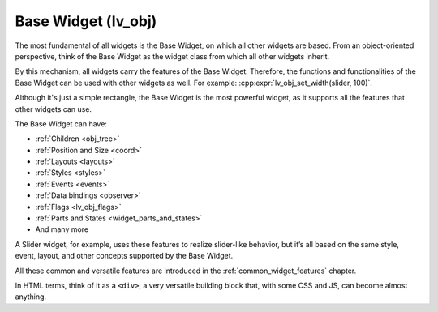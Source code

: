 .. _base_widget:
.. _lv_obj:



====================
Base Widget (lv_obj)
====================

The most fundamental of all widgets is the Base Widget, on which all other widgets
are based. From an object-oriented perspective, think of the Base Widget as the
widget class from which all other widgets inherit.

By this mechanism, all widgets carry the features of the Base Widget. Therefore, the
functions and functionalities of the Base Widget can be used with other widgets as
well. For example: :cpp:expr:`lv_obj_set_width(slider, 100)`.

Although it's just a simple rectangle, the Base Widget is the most powerful widget,
as it supports all the features that other widgets can use.

The Base Widget can have:

- :ref:`Children <obj_tree>`
- :ref:`Position and Size <coord>`
- :ref:`Layouts <layouts>`
- :ref:`Styles <styles>`
- :ref:`Events <events>`
- :ref:`Data bindings <observer>`
- :ref:`Flags <lv_obj_flags>`
- :ref:`Parts and States <widget_parts_and_states>`
- And many more

A Slider widget, for example, uses these features to realize slider-like behavior,
but it’s all based on the same style, event, layout, and other concepts supported by
the Base Widget.

All these common and versatile features are introduced in the
:ref:`common_widget_features` chapter.

In HTML terms, think of it as a ``<div>``, a very versatile building block that,
with some CSS and JS, can become almost anything.

